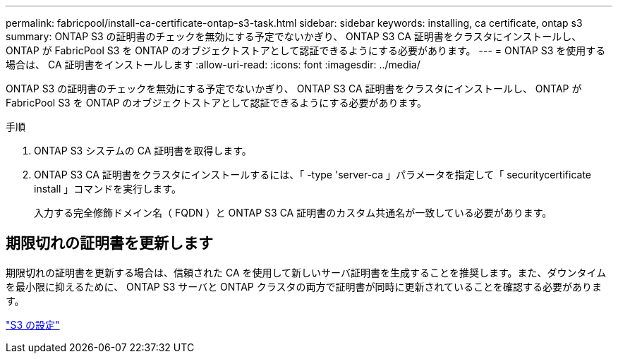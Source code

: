 ---
permalink: fabricpool/install-ca-certificate-ontap-s3-task.html 
sidebar: sidebar 
keywords: installing, ca certificate, ontap s3 
summary: ONTAP S3 の証明書のチェックを無効にする予定でないかぎり、 ONTAP S3 CA 証明書をクラスタにインストールし、 ONTAP が FabricPool S3 を ONTAP のオブジェクトストアとして認証できるようにする必要があります。 
---
= ONTAP S3 を使用する場合は、 CA 証明書をインストールします
:allow-uri-read: 
:icons: font
:imagesdir: ../media/


[role="lead"]
ONTAP S3 の証明書のチェックを無効にする予定でないかぎり、 ONTAP S3 CA 証明書をクラスタにインストールし、 ONTAP が FabricPool S3 を ONTAP のオブジェクトストアとして認証できるようにする必要があります。

.手順
. ONTAP S3 システムの CA 証明書を取得します。
. ONTAP S3 CA 証明書をクラスタにインストールするには、「 -type 'server-ca 」パラメータを指定して「 securitycertificate install 」コマンドを実行します。
+
入力する完全修飾ドメイン名（ FQDN ）と ONTAP S3 CA 証明書のカスタム共通名が一致している必要があります。





== 期限切れの証明書を更新します

期限切れの証明書を更新する場合は、信頼された CA を使用して新しいサーバ証明書を生成することを推奨します。また、ダウンタイムを最小限に抑えるために、 ONTAP S3 サーバと ONTAP クラスタの両方で証明書が同時に更新されていることを確認する必要があります。

link:../s3-config/index.html["S3 の設定"]
